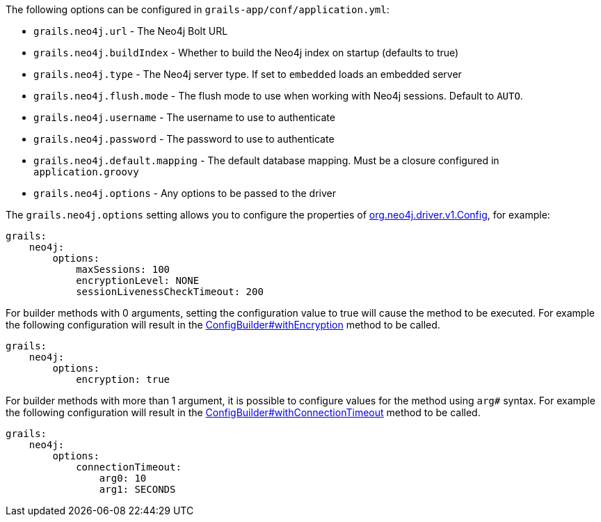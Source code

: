 The following options can be configured in `grails-app/conf/application.yml`:

* `grails.neo4j.url` - The Neo4j Bolt URL
* `grails.neo4j.buildIndex` - Whether to build the Neo4j index on startup (defaults to true)
* `grails.neo4j.type` - The Neo4j server type. If set to `embedded` loads an embedded server
* `grails.neo4j.flush.mode` - The flush mode to use when working with Neo4j sessions. Default to `AUTO`.
* `grails.neo4j.username` - The username to use to authenticate
* `grails.neo4j.password` - The password to use to authenticate
* `grails.neo4j.default.mapping` - The default database mapping. Must be a closure configured in `application.groovy`
* `grails.neo4j.options` - Any options to be passed to the driver

The `grails.neo4j.options` setting allows you to configure the properties of http://neo4j.com/docs/api/java-driver/1.0/org/neo4j/driver/v1/Config.html[org.neo4j.driver.v1.Config], for example:


[source,yaml]
----
grails:
    neo4j:
        options:
            maxSessions: 100
            encryptionLevel: NONE
            sessionLivenessCheckTimeout: 200
----

For builder methods with 0 arguments, setting the configuration value to true will cause the method to be executed. For example the following configuration will result in the http://neo4j.com/docs/api/java-driver/1.4/org/neo4j/driver/v1/Config.ConfigBuilder.html#withEncryption--[ConfigBuilder#withEncryption] method to be called.

[source,yaml]
----
grails:
    neo4j:
        options:
            encryption: true
----

For builder methods with more than 1 argument, it is possible to configure values for the method using `arg#` syntax. For example the following configuration will result in the http://neo4j.com/docs/api/java-driver/1.4/org/neo4j/driver/v1/Config.ConfigBuilder.html#withConnectionTimeout-long-java.util.concurrent.TimeUnit-[ConfigBuilder#withConnectionTimeout] method to be called.

[source,yaml]
----
grails:
    neo4j:
        options:
            connectionTimeout:
                arg0: 10
                arg1: SECONDS
----
